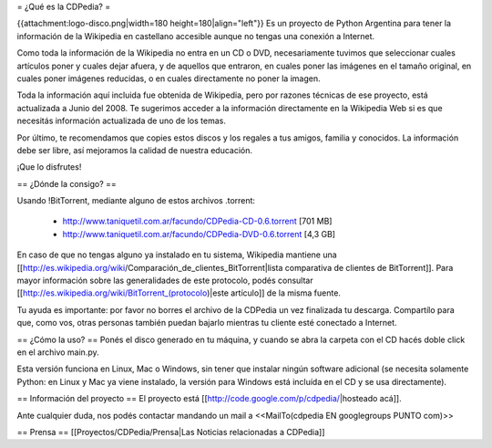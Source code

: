 = ¿Qué es la CDPedia? =

{{attachment:logo-disco.png|width=180 height=180|align="left"}} Es un proyecto de Python Argentina para tener la información de la Wikipedia en castellano accesible aunque no tengas una conexión a Internet.

Como toda la información de la Wikipedia no entra en un CD o DVD, necesariamente tuvimos que seleccionar cuales artículos poner y cuales dejar afuera, y de aquellos que entraron, en cuales poner las imágenes en el tamaño original, en cuales poner imágenes reducidas, o en cuales directamente no poner la imagen.

Toda la información aquí incluida fue obtenida de Wikipedia, pero por razones técnicas de ese proyecto, está actualizada a Junio del 2008. Te sugerimos acceder a la información directamente en la Wikipedia Web si es que necesitás información actualizada de uno de los temas.

Por último, te recomendamos que copies estos discos y los regales a tus amigos, familia y conocidos. La información debe ser libre, así mejoramos la calidad de nuestra educación.

¡Que lo disfrutes!



== ¿Dónde la consigo? ==

Usando !BitTorrent, mediante alguno de estos archivos .torrent:

 * http://www.taniquetil.com.ar/facundo/CDPedia-CD-0.6.torrent [701 MB]

 * http://www.taniquetil.com.ar/facundo/CDPedia-DVD-0.6.torrent [4,3 GB]

En caso de que no tengas alguno ya instalado en tu sistema, Wikipedia mantiene una [[http://es.wikipedia.org/wiki/Comparación_de_clientes_BitTorrent|lista comparativa de clientes de BitTorrent]]. Para mayor información sobre las generalidades de este protocolo, podés consultar [[http://es.wikipedia.org/wiki/BitTorrent_(protocolo)|este artículo]] de la misma fuente.

Tu ayuda es importante: por favor no borres el archivo de la CDPedia un vez finalizada tu descarga. Compartílo para que, como vos, otras personas también puedan bajarlo mientras tu cliente esté conectado a Internet.

== ¿Cómo la uso? ==
Ponés el disco generado en tu máquina, y cuando se abra la carpeta con el CD hacés doble click en el archivo main.py.

Esta versión funciona en Linux, Mac o Windows, sin tener que instalar ningún software adicional (se necesita solamente Python: en Linux y Mac ya viene instalado, la versión para Windows está incluída en el CD y se usa directamente).

== Información del proyecto ==
El proyecto está [[http://code.google.com/p/cdpedia/|hosteado acá]].

Ante cualquier duda, nos podés contactar mandando un mail a <<MailTo(cdpedia EN googlegroups PUNTO com)>>

== Prensa ==
[[Proyectos/CDPedia/Prensa|Las Noticias relacionadas a CDPedia]] 
